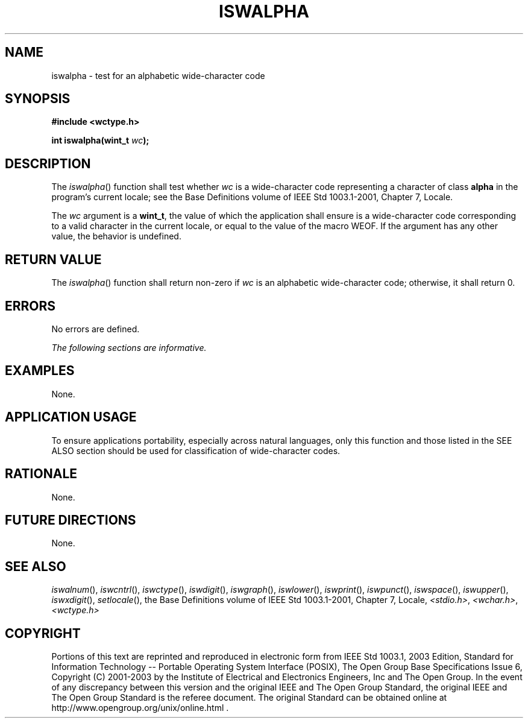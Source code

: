 .\" Copyright (c) 2001-2003 The Open Group, All Rights Reserved 
.TH "ISWALPHA" 3 2003 "IEEE/The Open Group" "POSIX Programmer's Manual"
.\" iswalpha 
.SH NAME
iswalpha \- test for an alphabetic wide-character code
.SH SYNOPSIS
.LP
\fB#include <wctype.h>
.br
.sp
int iswalpha(wint_t\fP \fIwc\fP\fB);
.br
\fP
.SH DESCRIPTION
.LP
The \fIiswalpha\fP() function shall test whether \fIwc\fP is a wide-character
code representing a character of class
\fBalpha\fP in the program's current locale; see the Base Definitions
volume of IEEE\ Std\ 1003.1-2001, Chapter 7, Locale.
.LP
The \fIwc\fP argument is a \fBwint_t\fP, the value of which the application
shall ensure is a wide-character code
corresponding to a valid character in the current locale, or equal
to the value of the macro WEOF. If the argument has any other
value, the behavior is undefined.
.SH RETURN VALUE
.LP
The \fIiswalpha\fP() function shall return non-zero if \fIwc\fP is
an alphabetic wide-character code; otherwise, it shall
return 0.
.SH ERRORS
.LP
No errors are defined.
.LP
\fIThe following sections are informative.\fP
.SH EXAMPLES
.LP
None.
.SH APPLICATION USAGE
.LP
To ensure applications portability, especially across natural languages,
only this function and those listed in the SEE ALSO
section should be used for classification of wide-character codes.
.SH RATIONALE
.LP
None.
.SH FUTURE DIRECTIONS
.LP
None.
.SH SEE ALSO
.LP
\fIiswalnum\fP(), \fIiswcntrl\fP(), \fIiswctype\fP(), \fIiswdigit\fP(),
\fIiswgraph\fP(), \fIiswlower\fP(), \fIiswprint\fP(), \fIiswpunct\fP(),
\fIiswspace\fP(), \fIiswupper\fP(), \fIiswxdigit\fP(), \fIsetlocale\fP(),
the Base Definitions volume of
IEEE\ Std\ 1003.1-2001, Chapter 7, Locale, \fI<stdio.h>\fP, \fI<wchar.h>\fP,
\fI<wctype.h>\fP
.SH COPYRIGHT
Portions of this text are reprinted and reproduced in electronic form
from IEEE Std 1003.1, 2003 Edition, Standard for Information Technology
-- Portable Operating System Interface (POSIX), The Open Group Base
Specifications Issue 6, Copyright (C) 2001-2003 by the Institute of
Electrical and Electronics Engineers, Inc and The Open Group. In the
event of any discrepancy between this version and the original IEEE and
The Open Group Standard, the original IEEE and The Open Group Standard
is the referee document. The original Standard can be obtained online at
http://www.opengroup.org/unix/online.html .
